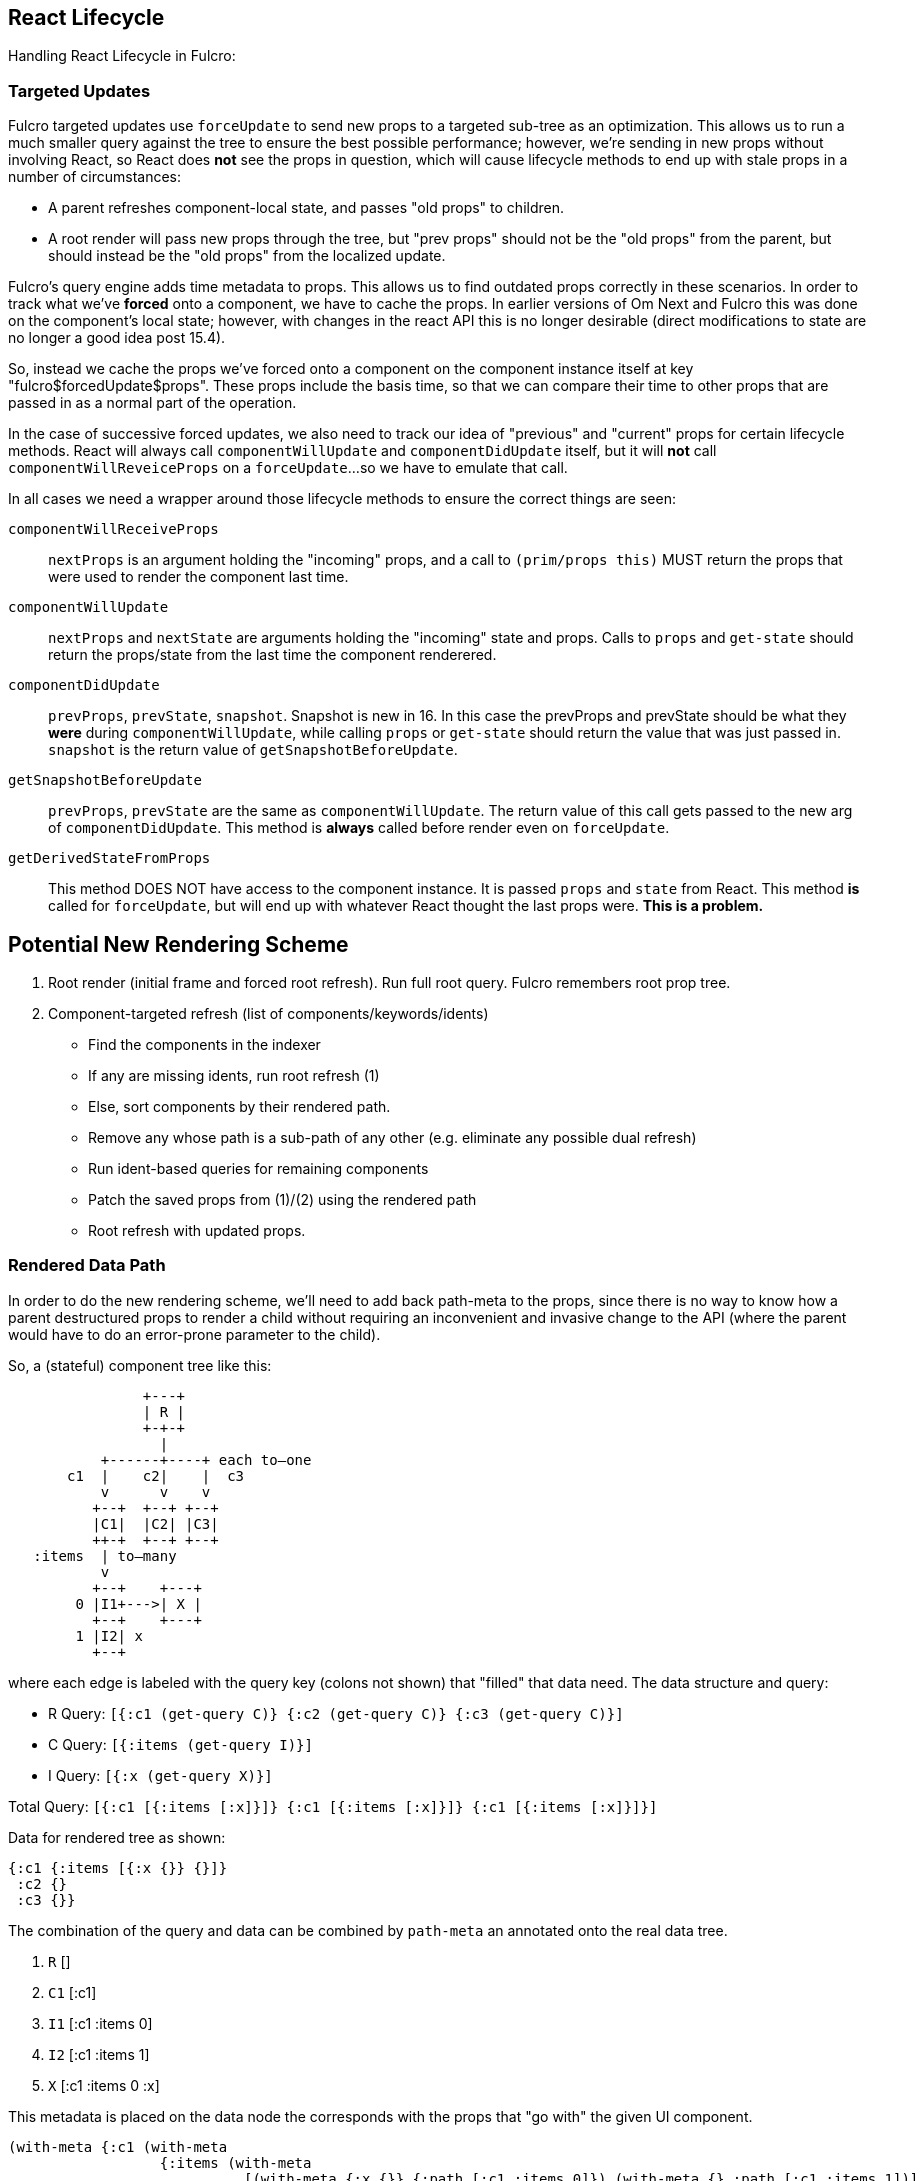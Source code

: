 == React Lifecycle

Handling React Lifecycle in Fulcro:

=== Targeted Updates

Fulcro targeted updates use `forceUpdate` to send new props to a targeted sub-tree as
an optimization. This allows us to run a much smaller query against the tree to
ensure the best possible performance; however, we're sending in new props without
involving React, so React does *not* see the props in question, which
will cause lifecycle methods to end up with stale props in a number of circumstances:

- A parent refreshes component-local state, and passes "old props" to children.
- A root render will pass new props through the tree, but "prev props" should not be
the "old props" from the parent, but should instead be the "old props" from the
localized update.

Fulcro's query engine adds time metadata to props.  This allows us to find outdated
props correctly in these scenarios.  In order to track what we've *forced* onto
a component, we have to cache the props.  In earlier versions of Om Next and Fulcro
this was done on the component's local state; however, with changes in the react API
this is no longer desirable (direct modifications to state are no longer a good
idea post 15.4).

So, instead we cache the props we've forced onto a component on the component instance itself at key "fulcro$forcedUpdate$props". These props include the basis time, so
that we can compare their time to other props that are passed in as a normal part of
the operation.

In the case of successive forced updates, we also need to track our idea of "previous"
and "current" props for certain lifecycle methods.  React will always call
`componentWillUpdate` and `componentDidUpdate` itself, but it will *not* call
`componentWillReveiceProps` on a `forceUpdate`...so we have to emulate that call.

In all cases we need a wrapper around those lifecycle methods to ensure the correct
things are seen:

[[Horizontal]]
`componentWillReceiveProps`:: `nextProps` is an argument holding the "incoming" props, and a call to `(prim/props this)` MUST return the props that were used to render the component last time.
`componentWillUpdate`:: `nextProps` and `nextState` are arguments holding the "incoming" state and props. Calls to `props` and `get-state` should return the props/state from the last time the component renderered.
`componentDidUpdate`:: `prevProps`, `prevState`, `snapshot`. Snapshot is new in 16.
In this case the prevProps and prevState should be what they *were* during `componentWillUpdate`,
while calling `props` or `get-state` should return the value that was just passed in. `snapshot` is
the return value of `getSnapshotBeforeUpdate`.
`getSnapshotBeforeUpdate`:: `prevProps`, `prevState` are the same as `componentWillUpdate`. The return
value of this call gets passed to the new arg of `componentDidUpdate`. This method is *always* called before
render even on `forceUpdate`.
`getDerivedStateFromProps`:: This method DOES NOT have access to the component instance. It is passed `props`
and `state` from React. This method *is* called for `forceUpdate`, but will end up with whatever React
thought the last props were. **This is a problem.**

== Potential New Rendering Scheme

. Root render (initial frame and forced root refresh).  Run full root query.  Fulcro remembers root prop tree.
. Component-targeted refresh (list of components/keywords/idents)
   * Find the components in the indexer
   * If any are missing idents, run root refresh (1)
   * Else, sort components by their rendered path.
     * Remove any whose path is a sub-path of any other (e.g. eliminate any possible dual refresh)
     * Run ident-based queries for remaining components
     * Patch the saved props from (1)/(2) using the rendered path
     * Root refresh with updated props.

=== Rendered Data Path

In order to do the new rendering scheme, we'll need to add back path-meta to the props, since there is
no way to know how a parent destructured props to render a child without requiring an inconvenient and
invasive change to the API (where the parent would have to do an error-prone parameter to the child).

So, a (stateful) component tree like this:

[ditaa]
----
                +---+
                | R |
                +-+-+
                  |
           +------+----+ each to–one
       c1  |    c2|    |  c3
           v      v    v
          +--+  +--+ +--+
          |C1|  |C2| |C3|
          ++-+  +--+ +--+
   :items  | to–many
           v
          +--+    +---+
        0 |I1+--->| X |
          +--+    +---+
        1 |I2| x
          +--+
----

where each edge is labeled with the query key (colons not shown) that "filled" that data need. The data structure
and query:

* R Query: `[{:c1 (get-query C)} {:c2 (get-query C)} {:c3 (get-query C)}]`
* C Query: `[{:items (get-query I)}]`
* I Query: `[{:x (get-query X)}]`

Total Query: `[{:c1 [{:items [:x]}]} {:c1 [{:items [:x]}]} {:c1 [{:items [:x]}]}]`

Data for rendered tree as shown:

```
{:c1 {:items [{:x {}} {}]}
 :c2 {}
 :c3 {}}
```

The combination of the query and data can be combined by `path-meta` an annotated onto the real data tree.

. `R` []
. `C1` [:c1]
. `I1` [:c1 :items 0]
. `I2` [:c1 :items 1]
. `X` [:c1 :items 0 :x]

This metadata is placed on the data node the corresponds with the props that "go with" the given UI component.

```
(with-meta {:c1 (with-meta
                  {:items (with-meta
                            [(with-meta {:x {}} {:path [:c1 :items 0]}) (with-meta {} :path [:c1 :items 1])]
                            [:c1 :items])}
                  {:path [:c1]})
            :c2 (with-meta {} {:path [:c2]})
            :c3 (with-meta {} {:path [:c3]})}
  {:path []})
```

Optimization NOTE: We can decorate this during `db->tree`, and if there is custom
parsing, post-decorate the structure.
